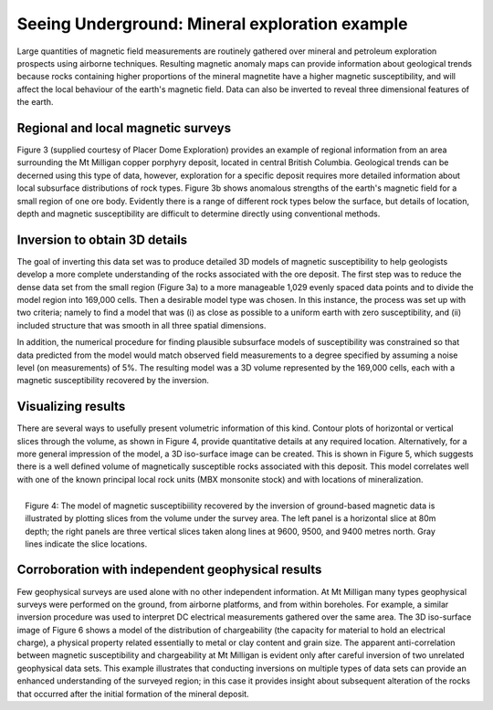 .. _foundations_seeing_underground_example:

Seeing Underground: Mineral exploration example
***********************************************

Large quantities of magnetic field measurements are routinely gathered over mineral and petroleum exploration prospects using airborne techniques. Resulting magnetic anomaly maps can provide information about geological trends because rocks containing higher proportions of the mineral magnetite have a higher magnetic susceptibility, and will affect the local behaviour of the earth's magnetic field. Data can also be inverted to reveal three dimensional features of the earth. 

Regional and local magnetic surveys
===================================

Figure 3 (supplied courtesy of Placer Dome Exploration) provides an example of regional information from an area surrounding the Mt Milligan copper porphyry deposit, located in central British Columbia. Geological trends can be decerned using this type of data, however, exploration for a specific deposit requires more detailed information about local subsurface distributions of rock types. Figure 3b shows anomalous strengths of the earth's magnetic field for a small region of one ore body. Evidently there is a range of different rock types below the surface, but details of location, depth and magnetic susceptibility are difficult to determine directly using conventional methods. 


Inversion to obtain 3D details 
==============================

The goal of inverting this data set was to produce detailed 3D models of magnetic susceptibility to help geologists develop a more complete understanding of the rocks associated with the ore deposit. The first step was to reduce the dense data set from the small region (Figure 3a) to a more manageable 1,029 evenly spaced data points and to divide the model region into 169,000 cells. Then a desirable model type was chosen. In this instance, the process was set up with two criteria; namely to find a model that was (i) as close as possible to a uniform earth with zero susceptibility, and (ii) included structure that was smooth in all three spatial dimensions. 

In addition, the numerical procedure for finding plausible subsurface models of susceptibility was constrained so that data predicted from the model would match observed field measurements to a degree specified by assuming a noise level (on measurements) of 5%. The resulting model was a 3D volume represented by the 169,000 cells, each with a magnetic susceptibility recovered by the inversion. 

Visualizing results
===================

There are several ways to usefully present volumetric information of this kind. Contour plots of horizontal or vertical slices through the volume, as shown in Figure 4, provide quantitative details at any required location. Alternatively, for a more general impression of the model, a 3D iso-surface image can be created. This is shown in Figure 5, which suggests there is a well defined volume of magnetically susceptible rocks associated with this deposit. This model correlates well with one of the known principal local rock units (MBX monsonite stock) and with locations of mineralization. 

.. figure:: ./images/fig2-s.jpg
	:align: right
	:scale: 90 %

	Figure 4: The model of magnetic susceptibiility recovered by the inversion of ground-based magnetic data is illustrated by plotting slices from the volume under the survey area. The left panel is a horizontal slice at 80m depth; the right panels are three vertical slices taken along lines at 9600, 9500, and 9400 metres north. Gray lines indicate the slice locations.

Corroboration with independent geophysical results
==================================================

Few geophysical surveys are used alone with no other independent information. At Mt Milligan many types geophysical surveys were performed on the ground, from airborne platforms, and from within boreholes. For example, a similar inversion procedure was used to interpret DC electrical measurements gathered over the same area. The 3D iso-surface image of Figure 6 shows a model of the distribution of chargeability (the capacity for material to hold an electrical charge), a physical property related essentially to metal or clay content and grain size. The apparent anti-correlation between magnetic susceptibility and chargeability at Mt Milligan is evident only after careful inversion of two unrelated geophysical data sets. This example illustrates that conducting inversions on multiple types of data sets can provide an enhanced understanding of the surveyed region; in this case it provides insight about subsequent alteration of the rocks that occurred after the initial formation of the mineral deposit.
